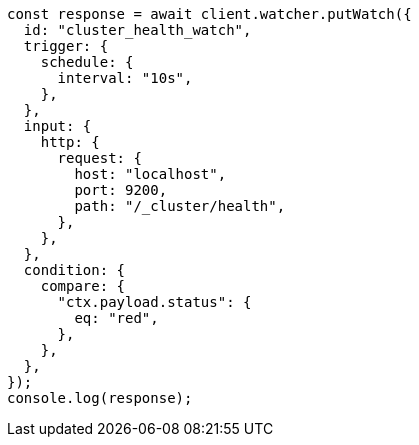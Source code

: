 // This file is autogenerated, DO NOT EDIT
// Use `node scripts/generate-docs-examples.js` to generate the docs examples

[source, js]
----
const response = await client.watcher.putWatch({
  id: "cluster_health_watch",
  trigger: {
    schedule: {
      interval: "10s",
    },
  },
  input: {
    http: {
      request: {
        host: "localhost",
        port: 9200,
        path: "/_cluster/health",
      },
    },
  },
  condition: {
    compare: {
      "ctx.payload.status": {
        eq: "red",
      },
    },
  },
});
console.log(response);
----
